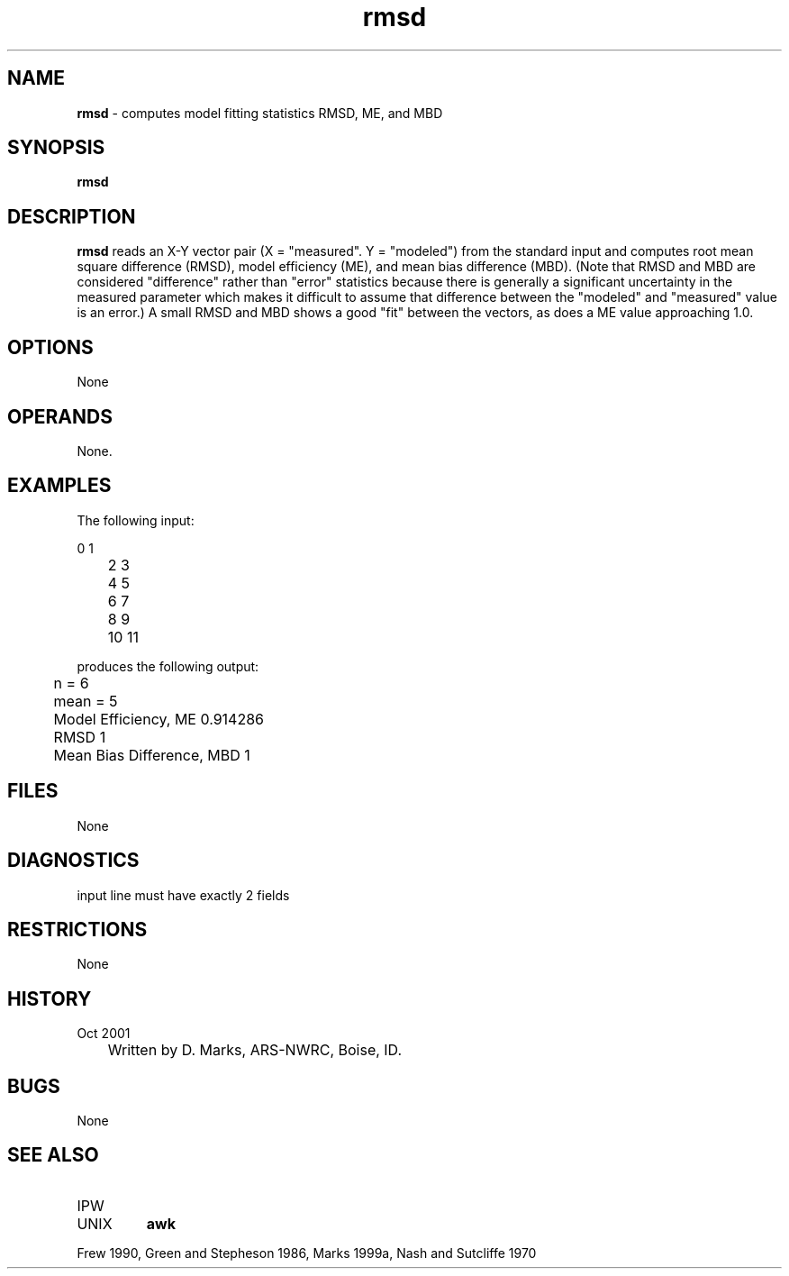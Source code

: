 .TH "rmsd" "1" "5 November 2015" "IPW v2" "IPW User Commands"
.SH NAME
.PP
\fBrmsd\fP - computes model fitting statistics  RMSD, ME, and MBD
.SH SYNOPSIS
.sp
.nf
.ft CR
\fBrmsd\fP
.ft R
.fi
.SH DESCRIPTION
.PP
\fBrmsd\fP reads an X-Y vector pair (X = "measured".
Y = "modeled") from the standard input and computes
root mean square difference (RMSD), model efficiency (ME),
and mean bias difference (MBD). (Note that RMSD and MBD are
considered "difference" rather than "error" statistics because
there is generally a significant uncertainty in the measured
parameter which makes it difficult to assume that difference
between the "modeled" and "measured" value is an error.)
A small RMSD and MBD shows a good "fit" between the vectors,
as does a ME value approaching 1.0.
.SH OPTIONS
.PP
None
.SH OPERANDS
.PP
None.
.SH EXAMPLES
.PP
The following input:
.sp
.nf
.ft CR
	 0  1
	 2  3
	 4  5
	 6  7
	 8  9
	10 11
.ft R
.fi

.PP
produces the following output:
.sp
.nf
.ft CR
	n =  6
	mean =  5
	Model Efficiency, ME 0.914286
	RMSD 1
	Mean Bias Difference, MBD 1
.ft R
.fi
.SH FILES
.PP
None
.SH DIAGNOSTICS
.sp
.TP
input line must have exactly 2 fields
.SH RESTRICTIONS
.PP
None
.SH HISTORY
.TP
Oct 2001
	Written by D. Marks, ARS-NWRC, Boise, ID.
.SH BUGS
.PP
None
.SH SEE ALSO
.TP
IPW
.TP
UNIX
\fBawk\fP
.PP
Frew 1990,
Green and Stepheson 1986,
Marks 1999a,
Nash and Sutcliffe 1970
